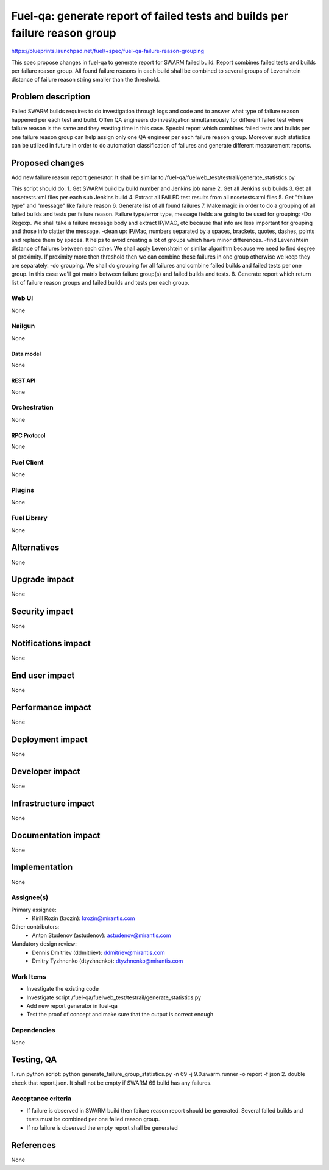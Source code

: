 ..
 This work is licensed under a Creative Commons Attribution 3.0 Unported
 License.

 http://creativecommons.org/licenses/by/3.0/legalcode

============================================================================
Fuel-qa: generate report of failed tests and builds per failure reason group
============================================================================

https://blueprints.launchpad.net/fuel/+spec/fuel-qa-failure-reason-grouping

This spec propose changes in fuel-qa to generate report for SWARM failed build.
Report combines failed tests and builds per failure reason group.
All found failure reasons in each build shall be combined to several groups
of Levenshtein distance of failure reason string smaller than the threshold.


--------------------
Problem description
--------------------

Failed SWARM builds requires to do investigation through logs and code
and to answer what type of failure reason happened per each test and build.
Offen QA engineers do investigation simultaneously for different failed test
where failure reason is the same and they wasting time in this case.
Special report which combines failed tests and builds per one failure reason
group can help assign only one QA engineer per each failure reason group.
Moreover such statistics can be utilized in future in order to do automation
classification of failures and generate different measurement reports.


----------------
Proposed changes
----------------

Add new failure reason report generator.
It shall be similar to /fuel-qa/fuelweb_test/testrail/generate_statistics.py

This script should do:
1. Get SWARM build by build number and Jenkins job name
2. Get all Jenkins sub builds
3. Get all nosetests.xml files per each sub Jenkins build
4. Extract all FAILED test results from all nosetests.xml files
5. Get "failure type" and "message" like failure reason
6. Generate list of all found failures
7. Make magic in order to do a grouping of all failed builds
and tests per failure reason. Failure type/error type, message fields
are going to be used for grouping:
-Do Regexp. We shall take a failure message body and extract IP/MAC, etc
because that info are less important for grouping and those info clatter
the message.
-clean up: IP/Mac, numbers separated by a spaces, brackets, quotes, dashes,
points and replace them by spaces. It helps to avoid creating a lot of groups
which have minor differences.
-find Levenshtein distance of failures between each other. We shall apply
Levenshtein or similar algorithm because we need to find degree of proximity.
If proximity more then threshold then we can combine those failures in one group
otherwise we keep they are separately.
-do grouping. We shall do grouping for all failures and combine failed builds
and failed tests per one group. In this case we'll got matrix between
failure group(s) and failed builds and tests.
8. Generate report which return list of failure reason groups and failed builds
and tests per each group.


Web UI
======

None


Nailgun
=======

None

Data model
----------

None


REST API
--------

None


Orchestration
=============

None


RPC Protocol
------------

None


Fuel Client
===========

None


Plugins
=======

None


Fuel Library
============

None


------------
Alternatives
------------

None


--------------
Upgrade impact
--------------

None


---------------
Security impact
---------------

None


--------------------
Notifications impact
--------------------

None


---------------
End user impact
---------------

None


------------------
Performance impact
------------------

None


-----------------
Deployment impact
-----------------

None


----------------
Developer impact
----------------

None


---------------------
Infrastructure impact
---------------------

None


--------------------
Documentation impact
--------------------

None

--------------
Implementation
--------------

None

Assignee(s)
===========

Primary assignee:
  * Kirill Rozin (krozin): krozin@mirantis.com

Other contributors:
  * Anton Studenov (astudenov): astudenov@mirantis.com

Mandatory design review:
  * Dennis Dmitriev (ddmitriev): ddmitriev@mirantis.com
  * Dmitry Tyzhnenko (dtyzhnenko): dtyzhnenko@mirantis.com

Work Items
==========

- Investigate the existing code
- Investigate script /fuel-qa/fuelweb_test/testrail/generate_statistics.py
- Add new report generator in fuel-qa
- Test the proof of concept and make sure that the output is correct enough


Dependencies
============

None


------------
Testing, QA
------------

1. run python script:
python generate_failure_group_statistics.py -n 69 -j 9.0.swarm.runner -o report -f json
2. double check that report.json. It shall not be empty if SWARM 69 build has any failures.


Acceptance criteria
===================

- If failure is observed in SWARM build then failure reason report
  should be generated. Several failed builds and tests must be combined
  per one failed reason group.
- If no failure is observed the empty report shall be generated

----------
References
----------

None


